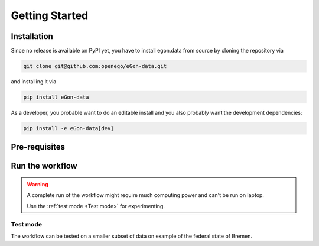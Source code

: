 ***************
Getting Started
***************

Installation
============

Since no release is available on PyPI yet, you have to install
egon.data from source by cloning the repository via

.. code-block:: bash

   git clone git@github.com:openego/eGon-data.git

and installing it via

.. code-block:: bash

   pip install eGon-data

As a developer, you probable want to do an editable install and you also
probably want the development dependencies:

.. code-block:: bash

   pip install -e eGon-data[dev]


Pre-requisites
==============

Run the workflow
================

.. warning::

   A complete run of the workflow might require much computing power and can't
   be run on laptop.

   Use the :ref:`test mode <Test mode>` for experimenting.


Test mode
---------

The workflow can be tested on a smaller subset of data on example of the
federal state of Bremen.
